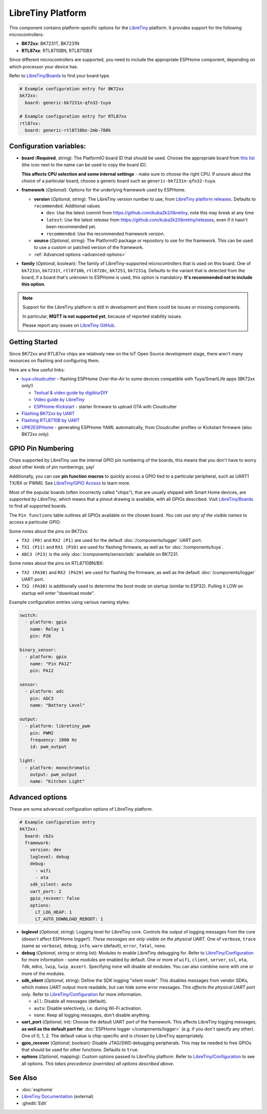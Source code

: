 LibreTiny Platform
==================

.. seo::
    :description: Configuration for the LibreTiny platform for ESPHome.
    :image: libretiny.svg

This component contains platform-specific options for the `LibreTiny <https://docs.libretiny.eu/>`__ platform.
It provides support for the following microcontrollers:

- **BK72xx**: BK7231T, BK7231N
- **RTL87xx**: RTL8710BN, RTL8710BX

Since different microcontrollers are supported, you need to include the appropriate ESPHome component,
depending on which processor your device has.

Refer to `LibreTiny/Boards <https://docs.libretiny.eu/link/boards>`__ to find your board type.

.. code-block:: yaml

    # Example configuration entry for BK72xx
    bk72xx:
      board: generic-bk7231n-qfn32-tuya

    # Example configuration entry for RTL87xx
    rtl87xx:
      board: generic-rtl8710bn-2mb-788k

Configuration variables:
------------------------

- **board** (**Required**, string): The PlatformIO board ID that should be used. Choose the appropriate board from
  `this list <https://registry.platformio.org/packages/platforms/kuba2k2/libretiny/boards>`__
  (the icon next to the name can be used to copy the board ID).

  **This affects CPU selection and some internal settings** - make sure to choose the right CPU.
  If unsure about the choice of a particular board, choose a generic board such as ``generic-bk7231n-qfn32-tuya``.

- **framework** (*Optional*): Options for the underlying framework used by ESPHome.

  - **version** (*Optional*, string): The LibreTiny version number to use, from
    `LibreTiny platform releases <https://github.com/kuba2k2/libretiny/releases>`__. Defaults to ``recommended``. Additional values

    - ``dev``: Use the latest commit from https://github.com/kuba2k2/libretiny, note this may break at any time
    - ``latest``: Use the latest *release* from https://github.com/kuba2k2/libretiny/releases, even if it hasn't been recommended yet.
    - ``recommended``: Use the recommended framework version.

  - **source** (*Optional*, string): The PlatformIO package or repository to use for the framework. This can be used to use a custom or patched version of the framework.

  - :ref:`Advanced options <advanced-options>`

- **family** (*Optional*, boolean): The family of LibreTiny-supported microcontrollers that is used on this board.
  One of ``bk7231n``, ``bk7231t``, ``rtl8710b``, ``rtl8720c``, ``bk7251``, ``bk7231q``.
  Defaults to the variant that is detected from the board, if a board that's unknown to ESPHome is used,
  this option is mandatory. **It's recommended not to include this option**.

.. note::

    Support for the LibreTiny platform is still in development and there could be issues or missing components.

    In particular, **MQTT is not supported yet**, because of reported stability issues.

    Please report any issues on `LibreTiny GitHub <https://github.com/kuba2k2/libretiny>`__.

Getting Started
---------------

Since BK72xx and RTL87xx chips are relatively new on the IoT Open Source development stage,
there aren't many resources on flashing and configuring them.

Here are a few useful links:

- `tuya-cloudcutter <https://github.com/tuya-cloudcutter/tuya-cloudcutter>`__ - flashing ESPHome Over-the-Air
  to some devices compatible with Tuya/SmartLife apps (BK72xx only!)

  - `Textual & video guide by digiblurDIY <https://docs.libretiny.eu/link/cloudcutter-digiblur>`__
  - `Video guide by LibreTiny <https://docs.libretiny.eu/link/cloudcutter-video>`__
  - `ESPHome-Kickstart <https://docs.libretiny.eu/link/kickstart>`__ - starter firmware to upload OTA with Cloudcutter

- `Flashing BK72xx by UART <https://docs.libretiny.eu/link/flashing-beken-72xx>`__
- `Flashing RTL8710B by UART <https://docs.libretiny.eu/link/flashing-realtek-ambz>`__
- `UPK2ESPHome <https://upk.libretiny.eu/>`__ - generating ESPHome YAML automatically, from Cloudcutter profiles or Kickstart firmware (also BK72xx only)

GPIO Pin Numbering
------------------

Chips supported by LibreTiny use the internal GPIO pin numbering of the boards, this means that
you don't have to worry about other kinds of pin numberings, yay!

Additionally, you can use **pin function macros** to quickly access a GPIO tied to a particular peripheral,
such as UART1 TX/RX or PWM0.
See `LibreTiny/GPIO Access <https://docs.libretiny.eu/link/gpio-access>`__ to learn more.

Most of the popular boards (often incorrectly called "chips"), that are usually shipped with Smart Home devices,
are *supported by LibreTiny*, which means that a pinout drawing is available, with all GPIOs described.
Visit `LibreTiny/Boards <https://docs.libretiny.eu/link/boards>`__ to find all supported boards.

The ``Pin functions`` table outlines all GPIOs available on the chosen board.
*You can use any of the visible names* to access a particular GPIO.

Some notes about the pins on BK72xx:

- ``TX2 (P0)`` and ``RX2 (P1)`` are used for the default :doc:`/components/logger` UART port.
- ``TX1 (P11)`` and ``RX1 (P10)`` are used for flashing firmware, as well as for :doc:`/components/tuya`.
- ``ADC3 (P23)`` is the only :doc:`/components/sensor/adc` available on BK7231.

Some notes about the pins on RTL8710BN/BX:

- ``TX2 (PA30)`` and ``RX2 (PA29)`` are used for flashing the firmware,
  as well as the default :doc:`/components/logger` UART port.
- ``TX2 (PA30)`` is additionally used to determine the boot mode on startup (similar to ESP32).
  Pulling it LOW on startup will enter "download mode".

Example configuration entries using various naming styles:

.. code-block:: yaml

    switch:
      - platform: gpio
        name: Relay 1
        pin: P26

    binary_sensor:
      - platform: gpio
        name: "Pin PA12"
        pin: PA12

    sensor:
      - platform: adc
        pin: ADC3
        name: "Battery Level"

    output:
      - platform: libretiny_pwm
        pin: PWM2
        frequency: 1000 Hz
        id: pwm_output

    light:
      - platform: monochromatic
        output: pwm_output
        name: "Kitchen Light"

.. _advanced-options:

Advanced options
----------------

These are some advanced configuration options of LibreTiny platform.

.. code-block:: yaml

    # Example configuration entry
    bk72xx:
      board: cb2s
      framework:
        version: dev
        loglevel: debug
        debug:
          - wifi
          - ota
        sdk_silent: auto
        uart_port: 2
        gpio_recover: false
        options:
          LT_LOG_HEAP: 1
          LT_AUTO_DOWNLOAD_REBOOT: 1

- **loglevel** (*Optional*, string): Logging level for LibreTiny core. Controls the output of logging messages
  from the core (doesn't affect ESPHome logger!). *These messages are only visible on the physical UART*.
  One of ``verbose``, ``trace`` (same as ``verbose``), ``debug``, ``info``,
  ``warn`` (default), ``error``, ``fatal``, ``none``.

- **debug** (*Optional*, string or string list): Modules to enable LibreTiny debugging for.
  Refer to `LibreTiny/Configuration <https://docs.libretiny.eu/link/config-debug>`__
  for more information - some modules are enabled by default.
  One or more of ``wifi``, ``client``, ``server``, ``ssl``, ``ota``, ``fdb``,
  ``mdns``, ``lwip``, ``lwip_assert``.
  Specifying ``none`` will disable all modules. You can also combine ``none`` with one or more of the modules.

- **sdk_silent** (*Optional*, string): Define the SDK logging "silent mode".
  This disables messages from vendor SDKs, which makes UART output more readable, but can hide some error messages.
  *This affects the physical UART port only*.
  Refer to `LibreTiny/Configuration <https://docs.libretiny.eu/link/config-serial>`__ for more information.

  - ``all``: Disable all messages (default).
  - ``auto``: Disable selectively, i.e. during Wi-Fi activation.
  - ``none``: Keep all logging messages, don't disable anything.

- **uart_port** (*Optional*, int): Choose the default UART port of the framework.
  This affects LibreTiny logging messages, **as well as the default port for**
  :doc:`ESPHome logger </components/logger>` (e.g. if you don't specify any other).
  One of 0, 1, 2. The default value is chip-specific and is chosen by LibreTiny appropriately.

- **gpio_recover** (*Optional*, boolean): Disable JTAG/SWD debugging peripherals. This may be needed
  to free GPIOs that should be used for other functions. Defaults to ``true``.

- **options** (*Optional*, mapping): Custom options passed to LibreTiny platform.
  Refer to `LibreTiny/Configuration <https://docs.libretiny.eu/link/config>`__ to see all options.
  *This takes precedence (overrides) all options described above*.

See Also
--------

- :doc:`esphome`
- `LibreTiny Documentation <https://docs.libretiny.eu/>`__ (external)
- :ghedit:`Edit`
